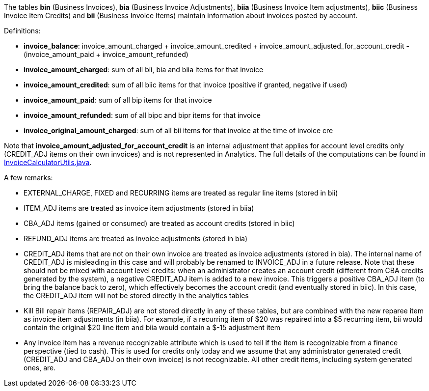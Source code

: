 The tables *bin* (Business Invoices), *bia* (Business Invoice Adjustments), *biia* (Business Invoice Item adjustments), *biic* (Business Invoice Item Credits) and *bii* (Business Invoice Items) maintain information about invoices posted by account.

Definitions:

* *invoice_balance*: invoice_amount_charged + invoice_amount_credited + invoice_amount_adjusted_for_account_credit - (invoice_amount_paid + invoice_amount_refunded)
* *invoice_amount_charged*: sum of all bii, bia and biia items for that invoice
* *invoice_amount_credited*: sum of all biic items for that invoice (positive if granted, negative if used)
* *invoice_amount_paid*: sum of all bip items for that invoice
* *invoice_amount_refunded*: sum of all bipc and bipr items for that invoice
* *invoice_original_amount_charged*: sum of all bii items for that invoice at the time of invoice cre

Note that *invoice_amount_adjusted_for_account_credit* is an internal adjustment that applies for account level credits only (CREDIT_ADJ items on their own invoices) and is not represented in Analytics. The full details of the computations can be found in https://github.com/killbill/killbill/blob/master/invoice/src/main/java/com/ning/billing/invoice/calculator/InvoiceCalculatorUtils.java[InvoiceCalculatorUtils.java].

A few remarks:

* EXTERNAL_CHARGE, FIXED and RECURRING items are treated as regular line items (stored in bii)
* ITEM_ADJ items are treated as invoice item adjustments (stored in biia)
* CBA_ADJ items (gained or consumed) are treated as account credits (stored in biic)
* REFUND_ADJ items are treated as invoice adjustments (stored in bia)
* CREDIT_ADJ items that are not on their own invoice are treated as invoice adjustments (stored in bia). The internal name of CREDIT_ADJ is misleading in this case and will probably be renamed to INVOICE_ADJ in a future release. Note that these should not be mixed with account level credits: when an administrator creates an account credit (different from CBA credits generated by the system), a negative CREDIT_ADJ item is added to a new invoice. This triggers a positive CBA_ADJ item (to bring the balance back to zero), which effectively becomes the account credit (and eventually stored in biic). In this case, the CREDIT_ADJ item will not be stored directly in the analytics tables
* Kill Bill repair items (REPAIR_ADJ) are not stored directly in any of these tables, but are combined with the new reparee item as invoice item adjustments (in biia). For example, if a recurring item of $20 was repaired into a $5 recurring item, bii would contain the original $20 line item and biia would contain a $-15 adjustment item
* Any invoice item has a revenue recognizable attribute which is used to tell if the item is recognizable from a finance perspective (tied to cash). This is used for credits only today and we assume that any administrator generated credit (CREDIT_ADJ and CBA_ADJ on their own invoice) is not recognizable. All other credit items, including system generated ones, are.
